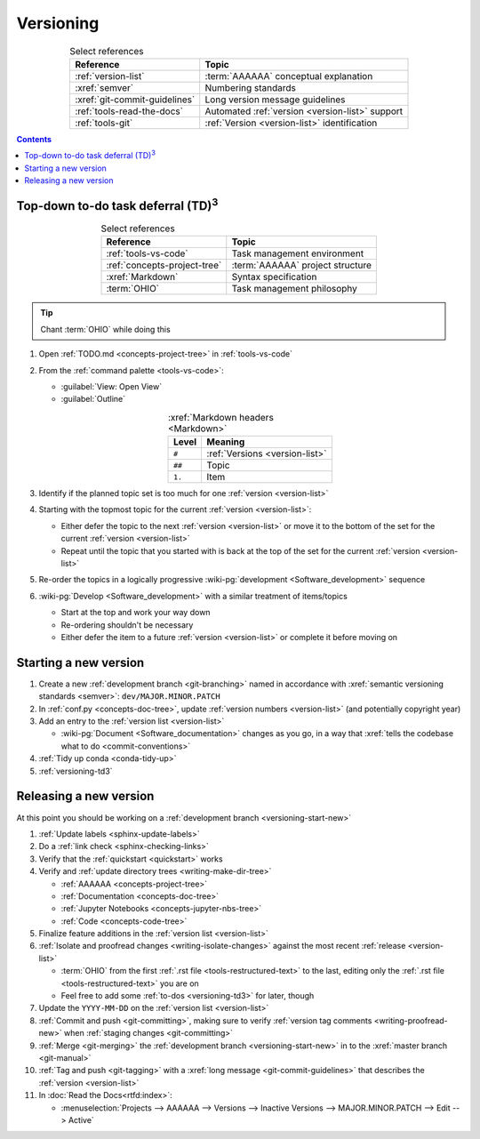 .. 0.3.0

.. _versioning-procedures:


##########
Versioning
##########

.. csv-table:: Select references
   :header: Reference, Topic
   :align: center

   :ref:`version-list`, :term:`AAAAAA` conceptual explanation
   :xref:`semver`, Numbering standards
   :xref:`git-commit-guidelines`, Long version message guidelines
   :ref:`tools-read-the-docs`, Automated :ref:`version <version-list>` support
   :ref:`tools-git`, :ref:`Version <version-list>` identification

.. contents:: Contents
   :local:

.. _versioning-td3:

***************************************************
Top-down to-do task deferral (TD)\ :superscript:`3`
***************************************************

.. csv-table:: Select references
   :header: Reference, Topic
   :align: center

   :ref:`tools-vs-code`, Task management environment
   :ref:`concepts-project-tree`, :term:`AAAAAA` project structure
   :xref:`Markdown`, Syntax specification
   :term:`OHIO`, Task management philosophy

.. tip::

   Chant :term:`OHIO` while doing this

#. Open :ref:`TODO.md <concepts-project-tree>` in :ref:`tools-vs-code`
#. From the :ref:`command palette <tools-vs-code>`:

   * :guilabel:`View: Open View`
   * :guilabel:`Outline`

   .. csv-table:: :xref:`Markdown headers <Markdown>`
      :header: Level, Meaning
      :align: center

      ``#``, :ref:`Versions <version-list>`
      ``##``, Topic
      ``1.``, Item

#. Identify if the planned topic set is too much for one
   :ref:`version <version-list>`
#. Starting with the topmost topic for the current
   :ref:`version <version-list>`:

   * Either defer the topic to the next :ref:`version <version-list>` or
     move it to the bottom of the set for the current
     :ref:`version <version-list>`
   * Repeat until the topic that you started with is back at the top of the set
     for the current :ref:`version <version-list>`

#. Re-order the topics in a logically progressive
   :wiki-pg:`development <Software_development>` sequence
#. :wiki-pg:`Develop <Software_development>` with a similar treatment of
   items/topics

   * Start at the top and work your way down
   * Re-ordering shouldn't be necessary
   * Either defer the item to a future :ref:`version <version-list>` or
     complete it before moving on

.. _versioning-start-new:


**********************
Starting a new version
**********************

#. Create a new :ref:`development branch <git-branching>` named in accordance
   with :xref:`semantic versioning standards <semver>`:
   ``dev/MAJOR.MINOR.PATCH``
#. In :ref:`conf.py <concepts-doc-tree>`, update
   :ref:`version numbers <version-list>` (and potentially copyright year)
#. Add an entry to the :ref:`version list <version-list>`

   * :wiki-pg:`Document <Software_documentation>` changes as you go, in a way
     that :xref:`tells the codebase what to do <commit-conventions>`

#. :ref:`Tidy up conda <conda-tidy-up>`
#. :ref:`versioning-td3`

.. _versioning-releasing:


***********************
Releasing a new version
***********************

At this point you should be working on a
:ref:`development branch <versioning-start-new>`

#. :ref:`Update labels <sphinx-update-labels>`
#. Do a :ref:`link check <sphinx-checking-links>`
#. Verify that the :ref:`quickstart <quickstart>` works
#. Verify and :ref:`update directory trees <writing-make-dir-tree>`

   * :ref:`AAAAAA <concepts-project-tree>`
   * :ref:`Documentation <concepts-doc-tree>`
   * :ref:`Jupyter Notebooks <concepts-jupyter-nbs-tree>`
   * :ref:`Code <concepts-code-tree>`

#. Finalize feature additions in the :ref:`version list <version-list>`
#. :ref:`Isolate and proofread changes <writing-isolate-changes>` against the
   most recent :ref:`release <version-list>`

   * :term:`OHIO` from the first :ref:`.rst file <tools-restructured-text>` to
     the last, editing only the
     :ref:`.rst file <tools-restructured-text>` you are on
   * Feel free to add some :ref:`to-dos <versioning-td3>` for later, though

#. Update the ``YYYY-MM-DD`` on the :ref:`version list <version-list>`
#. :ref:`Commit and push <git-committing>`, making sure to verify
   :ref:`version tag comments <writing-proofread-new>` when
   :ref:`staging changes <git-committing>`
#. :ref:`Merge <git-merging>` the
   :ref:`development branch <versioning-start-new>` in to the
   :xref:`master branch <git-manual>`
#. :ref:`Tag and push <git-tagging>` with a
   :xref:`long message <git-commit-guidelines>` that describes the
   :ref:`version <version-list>`
#. In :doc:`Read the Docs<rtfd:index>`:

   * :menuselection:`Projects --> AAAAAA --> Versions --> Inactive Versions
     --> MAJOR.MINOR.PATCH --> Edit --> Active`
